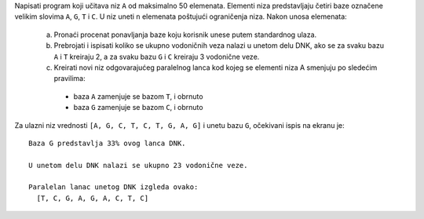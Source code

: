 Napisati program koji učitava niz ``A`` od maksimalno 50 elemenata. 
Elementi niza predstavljaju četiri baze označene velikim slovima ``A``, ``G``, ``T`` i ``C``.
U niz uneti ``n`` elemenata poštujući ograničenja niza.
Nakon unosa elemenata:

  a. Pronaći procenat ponavljanja baze koju korisnik unese putem standardnog ulaza.
  b. Prebrojati i ispisati koliko se ukupno vodoničnih veza nalazi u unetom delu DNK, ako se za svaku bazu ``A`` i ``T`` kreiraju 2, 
     a za svaku bazu ``G`` i ``C`` kreiraju 3 vodonične veze.
  c. Kreirati novi niz odgovarajućeg paralelnog lanca kod kojeg se elementi niza A smenjuju po sledećim pravilima:

    - baza ``A`` zamenjuje se bazom ``T``, i obrnuto
    - baza ``G`` zamenjuje se bazom ``C``, i obrnuto

Za ulazni niz vrednosti ``[A, G, C, T, C, T, G, A, G]`` i unetu bazu ``G``, očekivani ispis na ekranu je::

        Baza G predstavlja 33% ovog lanca DNK.

        U unetom delu DNK nalazi se ukupno 23 vodonične veze.

        Paralelan lanac unetog DNK izgleda ovako:
          [T, C, G, A, G, A, C, T, C]
